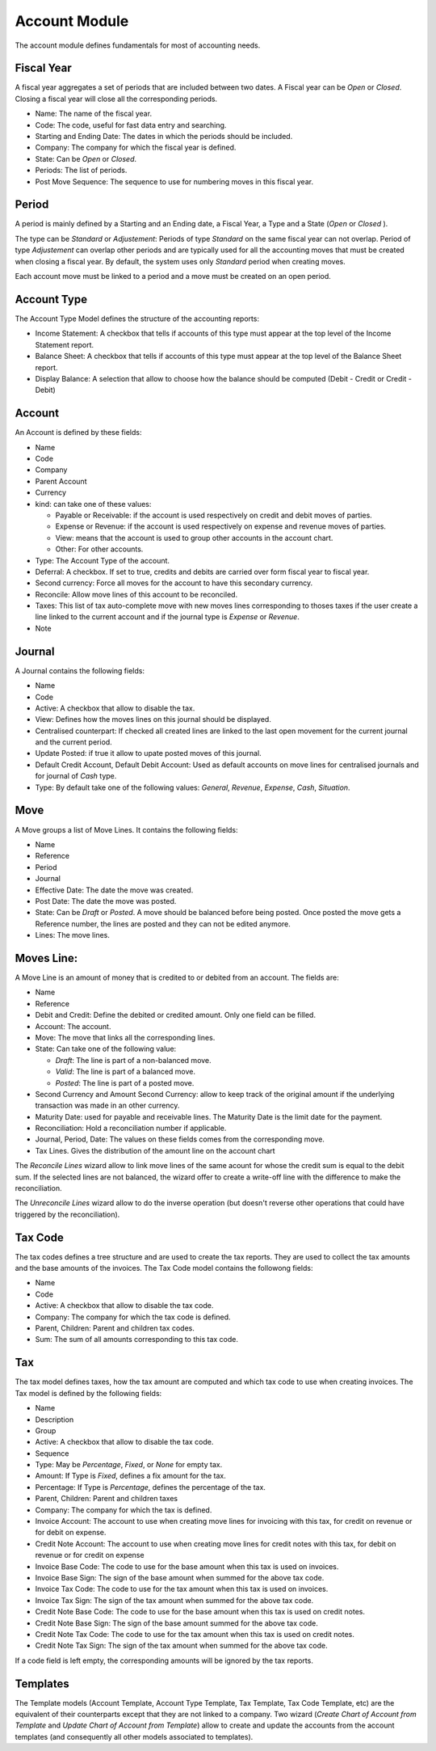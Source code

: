 Account Module
##############

The account module defines fundamentals for most of accounting needs.


Fiscal Year
***********

A fiscal year aggregates a set of periods that are included between
two dates. A Fiscal year can be *Open* or *Closed*. Closing a fiscal
year will close all the corresponding periods.

- Name: The name of the fiscal year.
- Code: The code, useful for fast data entry and searching.
- Starting and Ending Date: The dates in which the periods should be
  included.
- Company: The company for which the fiscal year is defined.
- State: Can be *Open* or *Closed*.
- Periods: The list of periods.
- Post Move Sequence: The sequence to use for numbering moves in this
  fiscal year.


Period
******

A period is mainly defined by a Starting and an Ending date, a Fiscal
Year, a Type and a State (*Open* or *Closed* ).

The type can be *Standard* or *Adjustement*: Periods of type
*Standard* on the same fiscal year can not overlap. Period of type
*Adjustement* can overlap other periods and are typically used for all
the accounting moves that must be created when closing a fiscal year.
By default, the system uses only *Standard* period when creating
moves.

Each account move must be linked to a period and a move must be
created on an open period.


Account Type
************

The Account Type Model defines the structure of the accounting
reports:

- Income Statement: A checkbox that tells if accounts of this type
  must appear at the top level of the Income Statement report.
- Balance Sheet: A checkbox that tells if accounts of this type
  must appear at the top level of the Balance Sheet report.
- Display Balance: A selection that allow to choose how the balance
  should be computed (Debit - Credit or Credit - Debit)


Account
*******

An Account is defined by these fields:

- Name
- Code
- Company
- Parent Account
- Currency
- kind: can take one of these values:

  - Payable or Receivable: if the account is used respectively on
    credit and debit moves of parties.
  - Expense or Revenue: if the account is used respectively on expense
    and revenue moves of parties.
  - View: means that the account is used to group other accounts in
    the account chart.
  - Other: For other accounts.

- Type: The Account Type of the account.
- Deferral: A checkbox. If set to true, credits and debits are carried
  over form fiscal year to fiscal year.
- Second currency: Force all moves for the account to have this
  secondary currency.
- Reconcile: Allow move lines of this account to be reconciled.
- Taxes: This list of tax auto-complete move with new moves lines
  corresponding to thoses taxes if the user create a line linked to
  the current account and if the journal type is *Expense* or
  *Revenue*.
- Note


Journal
*******

A Journal contains the following fields:

- Name
- Code
- Active: A checkbox that allow to disable the tax.
- View: Defines how the moves lines on this journal should be
  displayed.
- Centralised counterpart: If checked all created lines are linked to
  the last open movement for the current journal and the current
  period.
- Update Posted: if true it allow to upate posted moves of this
  journal.
- Default Credit Account, Default Debit Account: Used as default
  accounts on move lines for centralised journals and for journal of
  *Cash* type.
- Type: By default take one of the following values: *General*,
  *Revenue*, *Expense*, *Cash*, *Situation*.


Move
****

A Move groups a list of Move Lines. It contains the following fields:

- Name
- Reference
- Period
- Journal
- Effective Date: The date the move was created.
- Post Date: The date the move was posted.
- State: Can be *Draft* or *Posted*. A move should be balanced before
  being posted. Once posted the move gets a Reference number, the
  lines are posted and they can not be edited anymore.
- Lines: The move lines.


Moves Line:
***********

A Move Line is an amount of money that is credited to or debited from
an account. The fields are:

- Name
- Reference
- Debit and Credit: Define the debited or credited amount. Only one
  field can be filled.
- Account: The account.
- Move: The move that links all the corresponding lines.
- State: Can take one of the following value: 

  - *Draft*: The line is part of a non-balanced move.
  - *Valid*: The line is part of a balanced move.
  - *Posted*: The line is part of a posted move.

- Second Currency and Amount Second Currency: allow to keep track of
  the original amount if the underlying transaction was made in an
  other currency.
- Maturity Date: used for payable and receivable lines. The Maturity
  Date is the limit date for the payment.
- Reconciliation: Hold a reconciliation number if applicable.
- Journal, Period, Date: The values on these fields comes from the
  corresponding move.
- Tax Lines. Gives the distribution of the amount line on the account
  chart

The *Reconcile Lines* wizard allow to link move lines of the same
acount for whose the credit sum is equal to the debit sum. If the
selected lines are not balanced, the wizard offer to create a
write-off line with the difference to make the reconciliation.

The *Unreconcile Lines* wizard allow to do the inverse operation (but
doesn't reverse other operations that could have triggered by the
reconciliation).


Tax Code
********

The tax codes defines a tree structure and are used to create the tax
reports. They are used to collect the tax amounts and the base amounts
of the invoices. The Tax Code model contains the followong fields:

- Name
- Code
- Active: A checkbox that allow to disable the tax code.
- Company: The company for which the tax code is defined.
- Parent, Children: Parent and children tax codes.
- Sum: The sum of all amounts corresponding to this tax code.


Tax
***

The tax model defines taxes, how the tax amount are computed and which
tax code to use when creating invoices. The Tax model is defined by
the following fields:

- Name
- Description
- Group
- Active: A checkbox that allow to disable the tax code.
- Sequence
- Type: May be *Percentage*, *Fixed*, or *None* for empty tax.
- Amount: If Type is *Fixed*, defines a fix amount for the tax.
- Percentage: If Type is *Percentage*, defines the percentage of the
  tax.
- Parent, Children: Parent and children taxes
- Company: The company for which the tax is defined.
- Invoice Account: The account to use when creating move lines for
  invoicing with this tax, for credit on revenue or for debit on
  expense.
- Credit Note Account: The account to use when creating move lines for
  credit notes with this tax, for debit on revenue or for credit on
  expense
- Invoice Base Code: The code to use for the base amount when this tax
  is used on invoices.
- Invoice Base Sign: The sign of the base amount when summed for the
  above tax code.
- Invoice Tax Code: The code to use for the tax amount when this tax
  is used on invoices.
- Invoice Tax Sign: The sign of the tax amount when summed for the
  above tax code.
- Credit Note Base Code: The code to use for the base amount when this tax
  is used on credit notes.
- Credit Note Base Sign: The sign of the base amount summed for the
  above tax code.
- Credit Note Tax Code: The code to use for the tax amount when this tax
  is used on credit notes.
- Credit Note Tax Sign: The sign of the tax amount when summed for the
  above tax code.

If a code field is left empty, the corresponding amounts will be
ignored by the tax reports.


Templates
*********

The Template models (Account Template, Account Type Template, Tax
Template, Tax Code Template, etc) are the equivalent of their
counterparts except that they are not linked to a company. Two wizard
(*Create Chart of Account from Template* and *Update Chart of Account
from Template*) allow to create and update the accounts from the
account templates (and consequently all other models associated to
templates).
